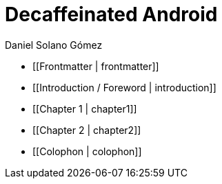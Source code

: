 = Decaffeinated Android
Daniel Solano Gómez


* [[Frontmatter | frontmatter]]

* [[Introduction / Foreword | introduction]]

* [[Chapter 1 | chapter1]]

* [[Chapter 2 | chapter2]]

* [[Colophon | colophon]]